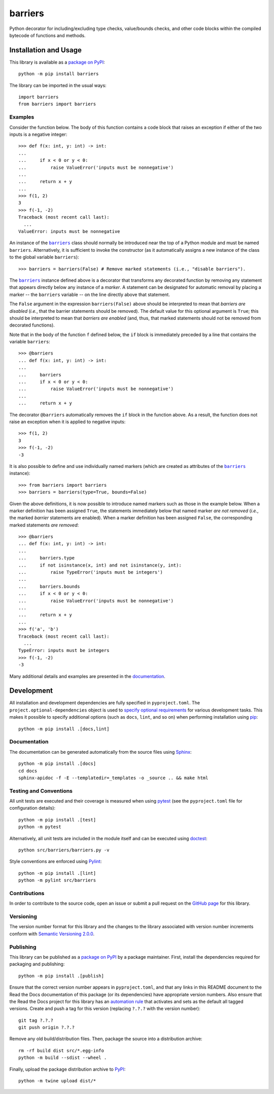 ========
barriers
========

Python decorator for including/excluding type checks, value/bounds checks, and other code blocks within the compiled bytecode of functions and methods.

|pypi| |readthedocs| |actions| |coveralls|

.. |pypi| image:: https://badge.fury.io/py/barriers.svg
   :target: https://badge.fury.io/py/barriers
   :alt: PyPI version and link.

.. |readthedocs| image:: https://readthedocs.org/projects/barriers/badge/?version=latest
   :target: https://barriers.readthedocs.io/en/latest/?badge=latest
   :alt: Read the Docs documentation status.

.. |actions| image:: https://github.com/reity/barriers/workflows/lint-test-cover-docs/badge.svg
   :target: https://github.com/reity/barriers/actions/workflows/lint-test-cover-docs.yml
   :alt: GitHub Actions status.

.. |coveralls| image:: https://coveralls.io/repos/github/reity/barriers/badge.svg?branch=main
   :target: https://coveralls.io/github/reity/barriers?branch=main
   :alt: Coveralls test coverage summary.

Installation and Usage
----------------------
This library is available as a `package on PyPI <https://pypi.org/project/barriers>`__::

    python -m pip install barriers

The library can be imported in the usual ways::

    import barriers
    from barriers import barriers

Examples
^^^^^^^^

Consider the function below. The body of this function contains a code block that raises an exception if either of the two inputs is a negative integer::

    >>> def f(x: int, y: int) -> int:
    ...
    ...     if x < 0 or y < 0:
    ...         raise ValueError('inputs must be nonnegative')
    ...
    ...     return x + y
    ...
    >>> f(1, 2)
    3
    >>> f(-1, -2)
    Traceback (most recent call last):
      ...
    ValueError: inputs must be nonnegative

.. |barriers| replace:: ``barriers``
.. _barriers: https://barriers.readthedocs.io/en/0.1.0/_source/barriers.html#barriers.barriers.barriers

An instance of the |barriers|_ class should normally be introduced near the top of a Python module and must be named ``barriers``. Alternatively, it is sufficient to invoke the constructor (as it automatically assigns a new instance of the class to the global variable ``barriers``)::

    >>> barriers = barriers(False) # Remove marked statements (i.e., "disable barriers").


The |barriers|_ instance defined above is a decorator that transforms any decorated function by removing any statement that appears directly below any instance of a *marker*. A statement can be designated for automatic removal by placing a marker -- the ``barriers`` variable -- on the line directly above that statement.

The ``False`` argument in the expression ``barriers(False)`` above should be interpreted to mean that *barriers are disabled* (*i.e.*, that the barrier statements should be removed). The default value for this optional argument is ``True``; this should be interpreted to mean that *barriers are enabled* (and, thus, that marked statements should not be removed from decorated functions).

Note that in the body of the function ``f`` defined below, the ``if`` block is immediately preceded by a line that contains the variable ``barriers``::

    >>> @barriers
    ... def f(x: int, y: int) -> int:
    ...
    ...     barriers
    ...     if x < 0 or y < 0:
    ...         raise ValueError('inputs must be nonnegative')
    ...
    ...     return x + y

The decorator ``@barriers`` automatically removes the ``if`` block in the function above. As a result, the function does not raise an exception when it is applied to negative inputs::

    >>> f(1, 2)
    3
    >>> f(-1, -2)
    -3

It is also possible to define and use individually named markers (which are created as attributes of the |barriers|_ instance)::

    >>> from barriers import barriers
    >>> barriers = barriers(type=True, bounds=False)

Given the above definitions, it is now possible to introduce named markers such as those in the example below. When a marker definition has been assigned ``True``, the statements immediately below that named marker *are not removed* (*i.e.*, the marked *barrier* statements are enabled). When a marker definition has been assigned ``False``, the corresponding marked statements *are removed*::

    >>> @barriers
    ... def f(x: int, y: int) -> int:
    ...
    ...     barriers.type
    ...     if not isinstance(x, int) and not isinstance(y, int):
    ...         raise TypeError('inputs must be integers')
    ...
    ...     barriers.bounds
    ...     if x < 0 or y < 0:
    ...         raise ValueError('inputs must be nonnegative')
    ...
    ...     return x + y
    ...
    >>> f('a', 'b')
    Traceback (most recent call last):
      ...
    TypeError: inputs must be integers
    >>> f(-1, -2)
    -3

Many additional details and examples are presented in the `documentation <https://barriers.readthedocs.io/en/0.1.0>`__.

Development
-----------
All installation and development dependencies are fully specified in ``pyproject.toml``. The ``project.optional-dependencies`` object is used to `specify optional requirements <https://peps.python.org/pep-0621>`__ for various development tasks. This makes it possible to specify additional options (such as ``docs``, ``lint``, and so on) when performing installation using `pip <https://pypi.org/project/pip>`__::

    python -m pip install .[docs,lint]

Documentation
^^^^^^^^^^^^^
The documentation can be generated automatically from the source files using `Sphinx <https://www.sphinx-doc.org>`__::

    python -m pip install .[docs]
    cd docs
    sphinx-apidoc -f -E --templatedir=_templates -o _source .. && make html

Testing and Conventions
^^^^^^^^^^^^^^^^^^^^^^^
All unit tests are executed and their coverage is measured when using `pytest <https://docs.pytest.org>`__ (see the ``pyproject.toml`` file for configuration details)::

    python -m pip install .[test]
    python -m pytest

Alternatively, all unit tests are included in the module itself and can be executed using `doctest <https://docs.python.org/3/library/doctest.html>`__::

    python src/barriers/barriers.py -v

Style conventions are enforced using `Pylint <https://pylint.pycqa.org>`__::

    python -m pip install .[lint]
    python -m pylint src/barriers

Contributions
^^^^^^^^^^^^^
In order to contribute to the source code, open an issue or submit a pull request on the `GitHub page <https://github.com/reity/barriers>`__ for this library.

Versioning
^^^^^^^^^^
The version number format for this library and the changes to the library associated with version number increments conform with `Semantic Versioning 2.0.0 <https://semver.org/#semantic-versioning-200>`__.

Publishing
^^^^^^^^^^
This library can be published as a `package on PyPI <https://pypi.org/project/barriers>`__ by a package maintainer. First, install the dependencies required for packaging and publishing::

    python -m pip install .[publish]

Ensure that the correct version number appears in ``pyproject.toml``, and that any links in this README document to the Read the Docs documentation of this package (or its dependencies) have appropriate version numbers. Also ensure that the Read the Docs project for this library has an `automation rule <https://docs.readthedocs.io/en/stable/automation-rules.html>`__ that activates and sets as the default all tagged versions. Create and push a tag for this version (replacing ``?.?.?`` with the version number)::

    git tag ?.?.?
    git push origin ?.?.?

Remove any old build/distribution files. Then, package the source into a distribution archive::

    rm -rf build dist src/*.egg-info
    python -m build --sdist --wheel .

Finally, upload the package distribution archive to `PyPI <https://pypi.org>`__::

    python -m twine upload dist/*

